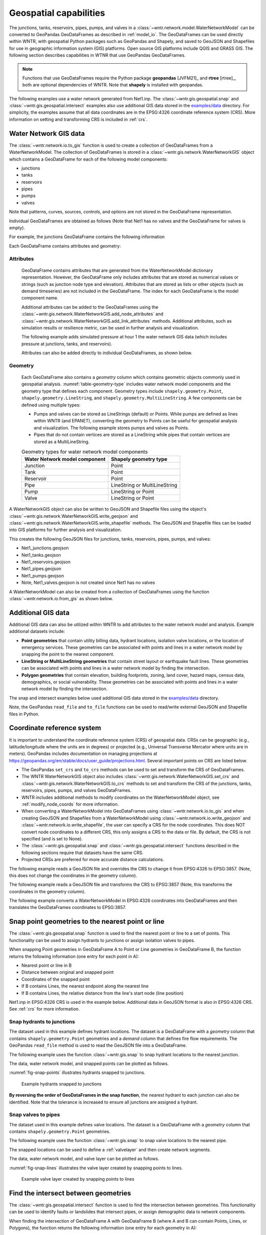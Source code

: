 .. raw:: latex

    \clearpage

.. doctest::
    :hide:

    >>> import wntr
    >>> import numpy as np
    >>> import pandas as pd
    >>> pd.options.display.expand_frame_repr = False
    >>> pd.options.display.precision = 3
    >>> try:
    ...    import geopandas as gpd
    ... except ModuleNotFoundError:
    ...    gpd = None
    >>> import matplotlib.pylab as plt
    >>> from os.path import isdir
    >>> examples_dir = '../examples'
    >>> if not isdir(examples_dir):
    ...    examples_dir = 'examples'
    >>> wn = wntr.network.model.WaterNetworkModel(examples_dir+'/networks/Net1.inp')
    
.. doctest::
    :hide:
    :skipif: gpd is None
	
    >>> demographic_data = gpd.read_file(examples_dir+'/data/Net1_demographic_data.geojson')
    >>> landslide_data = gpd.read_file(examples_dir+'/data/Net1_landslide_data.geojson')
    >>> earthquake_data = gpd.read_file(examples_dir+'/data/Net1_earthquake_data.geojson')
    >>> hydrant_data = gpd.read_file(examples_dir+'/data/Net1_hydrant_data.geojson')
    >>> valve_data = gpd.read_file(examples_dir+'/data/Net1_valve_data.geojson')

.. _geospatial:

Geospatial capabilities
======================================

The junctions, tanks, reservoirs, pipes, pumps, and valves in a :class:`~wntr.network.model.WaterNetworkModel` 
can be converted to GeoPandas GeoDataFrames as described in :ref:`model_io`.
The GeoDataFrames can be used 
directly within WNTR, 
with geospatial Python packages such as GeoPandas and Shapely, and saved to GeoJSON and Shapefiles for use
in geographic information system (GIS) platforms.
Open source GIS platforms include QGIS and GRASS GIS.
The following section describes capabilities in WTNR that use GeoPandas GeoDataFrames.  

.. note:: 
   Functions that use GeoDataFrames require the Python package **geopandas** [JVFM21]_ 
   and **rtree** [rtree]_, both are optional dependencies of WNTR.
   Note that **shapely** is installed with geopandas.

The following examples use a water network generated from Net1.inp.
The :class:`~wntr.gis.geospatial.snap` and :class:`~wntr.gis.geospatial.intersect` examples 
also use additional GIS data stored in the 
`examples/data <https://github.com/USEPA/WNTR/blob/main/examples/data>`_ directory.
For simplicity, the examples assume that all data coordinates are in 
the EPSG:4326 coordinate reference system (CRS).  
More information on setting and transforming CRS is included in :ref:`crs`.

.. doctest::
    :skipif: gpd is None

    >>> import wntr # doctest: +SKIP
	
    >>> wn = wntr.network.WaterNetworkModel('networks/Net1.inp') # doctest: +SKIP


Water Network GIS data
------------------------

The :class:`~wntr.network.io.to_gis` function is used to 
create a collection of GeoDataFrames from a WaterNetworkModel.
The collection of GeoDataFrames is stored in a :class:`~wntr.gis.network.WaterNetworkGIS` object 
which contains a GeoDataFrame
for each of the following model components: 

* junctions
* tanks
* reservoirs
* pipes
* pumps
* valves

Note that patterns, curves, sources, controls, and options are not stored in the GeoDataFrame representation.

.. doctest::
    :skipif: gpd is None

    >>> wn_gis = wntr.network.to_gis(wn)

Individual GeoDataFrames are obtained as follows (Note that Net1 has no valves and the GeoDataFrame for valves is empty).

.. doctest::
    :skipif: gpd is None

    >>> wn_gis.junctions # doctest: +SKIP
    >>> wn_gis.tanks # doctest: +SKIP
    >>> wn_gis.reservoirs # doctest: +SKIP
    >>> wn_gis.pipes # doctest: +SKIP
    >>> wn_gis.pumps # doctest: +SKIP
    >>> wn_gis.valves # doctest: +SKIP
	
For example, the junctions GeoDataFrame contains the following information

.. doctest::
    :skipif: gpd is None

    >>> print(wn_gis.junctions.head())
       node_type  elevation  initial_quality                   geometry
    10  Junction    216.408        5.000e-04  POINT (20.00000 70.00000)
    11  Junction    216.408        5.000e-04  POINT (30.00000 70.00000)
    12  Junction    213.360        5.000e-04  POINT (50.00000 70.00000)
    13  Junction    211.836        5.000e-04  POINT (70.00000 70.00000)
    21  Junction    213.360        5.000e-04  POINT (30.00000 40.00000)

Each GeoDataFrame contains attributes and geometry:

Attributes
^^^^^^^^^^

    GeoDataFrame contains attributes that are generated 
    from the WaterNetworkModel dictionary representation.
    However, the GeoDataFrame only includes attributes that are stored as numerical values or strings 
    (such as junction node type and elevation).  
    Attributes that are stored as lists or other objects (such as demand timeseries) 
    are not included in the GeoDataFrame.  
    The index for each GeoDataFrame is the model component name.

    Additional attributes can be added to the GeoDataFrames using the 
    :class:`~wntr.gis.network.WaterNetworkGIS.add_node_attributes` and 
    :class:`~wntr.gis.network.WaterNetworkGIS.add_link_attributes` methods.
    Additional attributes, such as simulation results or resilience metric, can be used in further analysis and visualization.

    The following example adds simulated pressure at hour 1 the water network GIS data 
    (which includes pressure at junctions, tanks, and reservoirs).

    .. doctest::
       :skipif: gpd is None
	   
        >>> sim = wntr.sim.EpanetSimulator(wn)
        >>> results = sim.run_sim()
    	>>> wn_gis.add_node_attributes(results.node['pressure'].loc[3600,:], 
    	...     'Pressure_1hr')

    Attributes can also be added directly to individual GeoDataFrames, as shown below.

    .. doctest::
       :skipif: gpd is None

        >>> wn_gis.junctions['new attribute'] = 10

Geometry
^^^^^^^^^^

    Each GeoDataFrame also contains a `geometry` column which contains 
    geometric objects commonly used in geospatial analysis.
    :numref:`table-geometry-type` includes water network model components and the 
    geometry type that defines each component.  
    Geometry types include 
    ``shapely.geometry.Point``, ``shapely.geometry.LineString``, and ``shapely.geometry.MultiLineString``.
    A few components can be defined using multiple types:

    * Pumps and valves can be stored as LineStrings (default) or Points. While pumps are defined as 
      lines within WNTR (and EPANET), converting the geometry to Points can be useful for 
      geospatial analysis and visualization. The following example stores pumps and valves as Points.
	  
      .. doctest::
        :skipif: gpd is None

          >>> wn_gis = wntr.network.to_gis(wn, pumps_as_points=True, 
    	...     valves_as_points=True)
		
    * Pipes that do not contain vertices are stored as a LineString while pipes that contain 
      vertices are stored as a MultiLineString.

    .. _table-geometry-type:
    .. table:: Geometry types for water network model components
   
       ==============================  ===============================
       Water Network model component   Shapely geometry type
       ==============================  ===============================
       Junction                        Point
       Tank                            Point
       Reservoir                       Point
       Pipe                            LineString or MultiLineString 
       Pump                            LineString or Point
       Valve                           LineString or Point
       ==============================  ===============================
   
A WaterNetworkGIS object can also be written to GeoJSON and Shapefile files using 
the object's :class:`~wntr.gis.network.WaterNetworkGIS.write_geojson` and 
:class:`~wntr.gis.network.WaterNetworkGIS.write_shapefile` methods. 
The GeoJSON and Shapefile files can be loaded into GIS platforms for further analysis and visualization.

.. doctest::
    :skipif: gpd is None

    >>> wn_gis.write_geojson('Net1')
	
This creates the following GeoJSON files for junctions, tanks, reservoirs, pipes, pumps, and valves:

* Net1_junctions.geojson
* Net1_tanks.geojson
* Net1_reservoirs.geojson
* Net1_pipes.geojson
* Net1_pumps.geojson
* Note, Net1_valves.geojson is not created since Net1 has no valves

A WaterNetworkModel can also be created from a collection of GeoDataFrames using the function
:class:`~wntr.network.io.from_gis` as shown below.

.. doctest::
    :skipif: gpd is None

    >>> wn2 = wntr.network.from_gis(wn_gis)


Additional GIS data
------------------------

Additional GIS data can also be utilized within 
WNTR to add attributes to the water network model and analysis.  Example additional datasets include:

* **Point geometries** that contain utility billing data, hydrant locations, isolation valve locations, or the location of emergency services.
  These geometries can be associated with points and lines in a water network model by snapping the point to the nearest component.
* **LineString or MultiLineString geometries** that contain street layout or earthquake fault lines.
  These geometries can be associated with points and lines in a water network model by finding the intersection.
* **Polygon geometries** that contain elevation, building footprints, zoning, land cover, hazard maps, census data, demographics, or social vulnerability.
  These geometries can be associated with points and lines in a water network model by finding the intersection.

The snap and intersect examples below used additional GIS data stored in the 
`examples/data <https://github.com/USEPA/WNTR/blob/main/examples/data>`_ directory.

Note, the GeoPandas ``read_file`` and ``to_file`` functions can be used to read/write external GeoJSON and Shapefile files in Python.

.. _crs:

Coordinate reference system
--------------------------------------

It is important to understand the coordinate reference system (CRS) of geospatial data.
CRSs can be geographic (e.g., latitude/longitude where the units are in degrees) or 
projected (e.g., Universal Transverse Mercator where units are in meters).
GeoPandas includes documentation on managing projections at https://geopandas.org/en/stable/docs/user_guide/projections.html.
Several important points on CRS are listed below.

* The GeoPandas ``set_crs`` and ``to_crs`` methods can be used to set and transform the CRS of GeoDataFrames.
* The WNTR WaterNetworkGIS object also includes 
  :class:`~wntr.gis.network.WaterNetworkGIS.set_crs` and 
  :class:`~wntr.gis.network.WaterNetworkGIS.to_crs` methods to set and 
  transform the CRS of the junctions, tanks, reservoirs, pipes, pumps, and valves GeoDataFrames.
* WNTR includes additional methods to modify coordinates on the WaterNetworkModel object, see :ref:`modify_node_coords` for more information.
* When converting a WaterNetworkModel into GeoDataFrames using :class:`~wntr.network.io.to_gis` and 
  when creating GeoJSON and Shapefiles from a WaterNetworkModel using 
  :class:`~wntr.network.io.write_geojson` and :class:`~wntr.network.io.write_shapefile`, 
  the user can specify a CRS for the node coordinates.
  This does NOT convert node coordinates to a different CRS, this only assigns a CRS to the data or file.
  By default, the CRS is not specified (and is set to None).  
* The :class:`~wntr.gis.geospatial.snap` and :class:`~wntr.gis.geospatial.intersect` functions described 
  in the following sections require that datasets have the same CRS.
* Projected CRSs are preferred for more accurate distance calculations.

The following example reads a GeoJSON file and overrides the CRS to change it from EPSG:4326 to EPSG:3857.
(Note, this does not change the coordinates in the geometry column).

.. doctest::
    :skipif: gpd is None
    
    >>> import geopandas as gpd
	
    >>> hydrant_data = gpd.read_file('data/Net1_hydrant_data.geojson') # doctest: +SKIP
    >>> print(hydrant_data.crs)
    epsg:4326
    >>> print(hydrant_data)
       demand                   geometry
    0    5000  POINT (48.20000 37.20000)
    1    1500  POINT (71.80000 68.30000)
    2    8000  POINT (51.20000 71.10000)
	
    >>> hydrant_data = hydrant_data.set_crs('EPSG:3857', allow_override=True)
    >>> print(hydrant_data.crs)
    EPSG:3857
    >>> print(hydrant_data)
       demand               geometry
    0    5000  POINT (48.200 37.200)
    1    1500  POINT (71.800 68.300)
    2    8000  POINT (51.200 71.100)
	
.. doctest::
    :hide:

    >>> hydrant_data = gpd.read_file(examples_dir+'/data/Net1_hydrant_data.geojson')

The following example reads a GeoJSON file and transforms the CRS to EPSG:3857 
(Note, this transforms the coordinates in the geometry column).

.. doctest::
    :skipif: gpd is None
	
    >>> hydrant_data = gpd.read_file('data/Net1_hydrant_data.geojson') # doctest: +SKIP
	
    >>> hydrant_data.to_crs('EPSG:3857', inplace=True)
    >>> print(hydrant_data.crs)
    EPSG:3857
    >>> print(hydrant_data)
       demand                          geometry
    0    5000   POINT (5365599.456 4467020.994)
    1    1500  POINT (7992739.439 10536729.551)
    2    8000  POINT (5699557.929 11436551.505)

.. doctest::
    :hide:

    >>> hydrant_data = gpd.read_file(examples_dir+'/data/Net1_hydrant_data.geojson')

The following example converts a WaterNetworkModel in EPSG:4326 coordinates into GeoDataFrames
and then translates the GeoDataFrames coordinates to EPSG:3857.

.. doctest::
    :skipif: gpd is None
	
    >>> wn = wntr.network.WaterNetworkModel('networks/Net1.inp') # doctest: +SKIP
	
    >>> wn_gis = wntr.network.to_gis(wn, crs='EPSG:4326')
    >>> print(wn_gis.junctions.head())
       node_type  elevation  initial_quality                   geometry
    10  Junction    216.408        5.000e-04  POINT (20.00000 70.00000)
    11  Junction    216.408        5.000e-04  POINT (30.00000 70.00000)
    12  Junction    213.360        5.000e-04  POINT (50.00000 70.00000)
    13  Junction    211.836        5.000e-04  POINT (70.00000 70.00000)
    21  Junction    213.360        5.000e-04  POINT (30.00000 40.00000)
	
    >>> wn_gis.to_crs('EPSG:3857')
    >>> print(wn_gis.junctions.head())
       node_type  elevation  initial_quality                          geometry
    10  Junction    216.408        5.000e-04  POINT (2226389.816 11068715.659)
    11  Junction    216.408        5.000e-04  POINT (3339584.724 11068715.659)
    12  Junction    213.360        5.000e-04  POINT (5565974.540 11068715.659)
    13  Junction    211.836        5.000e-04  POINT (7792364.356 11068715.659)
    21  Junction    213.360        5.000e-04   POINT (3339584.724 4865942.280)

Snap point geometries to the nearest point or line
----------------------------------------------------

The :class:`~wntr.gis.geospatial.snap` function is used to find the nearest point or line to a set of points. 
This functionality can be used to assign hydrants to junctions or assign isolation valves to pipes.

When snapping Point geometries in GeoDataFrame A to Point or Line geometries in GeoDataFrame B, 
the function returns the following information (one entry for each point in A):

* Nearest point or line in B
* Distance between original and snapped point
* Coordinates of the snapped point
* If B contains Lines, the nearest endpoint along the nearest line
* If B contains Lines, the relative distance from the line's start node (line position)

Net1.inp in EPSG:4326 CRS is used in the example below. 
Additional data in GeoJSON format is also in EPSG:4326 CRS.
See :ref:`crs` for more information.

.. doctest::
    :skipif: gpd is None
	
    >>> wn = wntr.network.WaterNetworkModel('networks/Net1.inp') # doctest: +SKIP
    >>> wn_gis = wntr.network.to_gis(wn, crs='EPSG:4326')
	
Snap hydrants to junctions
^^^^^^^^^^^^^^^^^^^^^^^^^^^

The dataset used in this example defines hydrant locations.  
The dataset is a GeoDataFrame with a `geometry` column that contains ``shapely.geometry.Point`` geometries and a 
`demand` column that defines fire flow requirements. 
The GeoPandas ``read_file`` method is used to read the GeoJSON file into a GeoDataFrame.  

.. doctest::
    :skipif: gpd is None
    
    >>> import geopandas as gpd
	
    >>> hydrant_data = gpd.read_file('data/Net1_hydrant_data.geojson') # doctest: +SKIP
    >>> print(hydrant_data)
       demand                   geometry
    0    5000  POINT (48.20000 37.20000)
    1    1500  POINT (71.80000 68.30000)
    2    8000  POINT (51.20000 71.10000)

The following example uses the function :class:`~wntr.gis.snap` to snap hydrant locations to the nearest junction.
	
.. doctest::
    :skipif: gpd is None

    >>> snapped_to_junctions = wntr.gis.snap(hydrant_data, wn_gis.junctions, tolerance=5.0)
    >>> print(snapped_to_junctions)
      node  snap_distance                   geometry
    0   22          3.329  POINT (50.00000 40.00000)
    1   13          2.476  POINT (70.00000 70.00000)
    2   12          1.628  POINT (50.00000 70.00000)

The data, water network model, and snapped points can be plotted as follows.

.. doctest::
    :skipif: gpd is None

    >>> ax = hydrant_data.plot()
    >>> ax = wntr.graphics.plot_network(wn, node_attribute=snapped_to_junctions['node'].to_list(), ax=ax)

.. doctest::
    :skipif: gpd is None
    :hide:
    
    >>> bounds = ax.axis('equal')
    >>> plt.tight_layout()
    >>> plt.savefig('snap_points.png', dpi=300)

:numref:`fig-snap-points` illustrates hydrants snapped to junctions.

.. _fig-snap-points:
.. figure:: figures/snap_points.png
   :width: 800
   :alt: napped points to points

   Example hydrants snapped to junctions

**By reversing the order of GeoDataFrames in the snap function**,
the nearest hydrant to each junction can also be identified.
Note that the tolerance is increased to ensure all junctions are assigned a hydrant.
   
.. doctest::
    :skipif: gpd is None

    >>> snapped_to_hydrants = wntr.gis.snap(wn_gis.junctions, hydrant_data, tolerance=100.0)
    >>> print(snapped_to_hydrants)
        node  snap_distance                   geometry
    10     2         31.219  POINT (51.20000 71.10000)
    11     2         21.229  POINT (51.20000 71.10000)
    12     2          1.628  POINT (51.20000 71.10000)
    13     1          2.476  POINT (71.80000 68.30000)
    21     0         18.414  POINT (48.20000 37.20000)
    22     0          3.329  POINT (48.20000 37.20000)
    23     0         21.979  POINT (48.20000 37.20000)
    31     0         32.727  POINT (48.20000 37.20000)
    32     0         27.259  POINT (48.20000 37.20000)

Snap valves to pipes
^^^^^^^^^^^^^^^^^^^^^

The dataset used in this example defines valve locations.  
The dataset is a GeoDataFrame with a `geometry` column that contains ``shapely.geometry.Point`` geometries.

.. doctest::
    :skipif: gpd is None

    >>> valve_data = gpd.read_file('data/Net1_valve_data.geojson') # doctest: +SKIP
    >>> print(valve_data)
                        geometry
    0  POINT (56.50000 41.50000)
    1  POINT (32.10000 67.60000)
    2  POINT (52.70000 86.30000)
	
The following example uses the function :class:`~wntr.gis.snap` to snap valve locations to the nearest pipe.

.. doctest::
    :skipif: gpd is None

    >>> snapped_to_pipes = wntr.gis.snap(valve_data, wn_gis.pipes, tolerance=5.0)
    >>> print(snapped_to_pipes)
      link node  snap_distance  line_position                   geometry
    0   22   22            1.5          0.325  POINT (56.50000 40.00000)
    1  111   11            2.1          0.080  POINT (30.00000 67.60000)
    2  110    2            2.7          0.185  POINT (50.00000 86.30000)
	
The snapped locations can be used to define a :ref:`valvelayer` and then create network segments.

.. doctest::
    :skipif: gpd is None

    >>> valve_layer = snapped_to_pipes[['link', 'node']]
    >>> G = wn.to_graph()
    >>> node_segments, link_segments, segment_size = wntr.metrics.valve_segments(G, 
    ...     valve_layer)

The data, water network model, and valve layer can be plotted as follows.

.. doctest::
    :skipif: gpd is None

    >>> ax = valve_data.plot()
    >>> ax = wntr.graphics.plot_valve_layer(wn, valve_layer, add_colorbar=False, ax=ax)

.. doctest::
    :skipif: gpd is None 
    :hide:
    
    >>> bounds = ax.axis('equal')
    >>> plt.tight_layout()
    >>> plt.savefig('snap_lines.png', dpi=300)

:numref:`fig-snap-lines` illustrates the valve layer created by snapping points to lines.

.. _fig-snap-lines:
.. figure:: figures/snap_lines.png
   :width: 600
   :alt: Snapped points to lines

   Example valve layer created by snapping points to lines

Find the intersect between geometries
--------------------------------------

The :class:`~wntr.gis.geospatial.intersect`  function is used to find the intersection between geometries.
This functionality can be used to identify faults or landslides that intersect pipes,
or assign demographic data to network components.

When finding the intersection of GeoDataFrame A with GeoDataFrame B (where A and B can contain Points, Lines, or Polygons),
the function returns the following information (one entry for each geometry in A):

* List of intersecting B geometry indices
* Number of intersecting B geometries

The following additional information is returned when geometries in B are assigned a value:

* List of intersecting B geometry values
* Minimum B geometry value
* Maximum B geometry value
* Mean B geometry value
* If A contains Lines and B contains Polygons, weighted mean value (weighted by intersecting length)

When the B geometry contains Polygons, the user can optionally include the background in the intersection.
This is useful when working with geometries that do not cover the entire region of interest.
For example, while census tracts cover the entire region, hazard maps might contain gaps (regions with no hazard) 
that the user might want to include in the intersection.

Net1.inp in EPSG:4326 CRS is used in the example below. 
Additional data in GeoJSON format is also in EPSG:4326 CRS.
See :ref:`crs` for more information.

.. doctest::
    :skipif: gpd is None
	
    >>> wn = wntr.network.WaterNetworkModel('networks/Net1.inp') # doctest: +SKIP
    >>> wn_gis = wntr.network.to_gis(wn, crs='EPSG:4326')
	
Assign earthquake probability to pipes
^^^^^^^^^^^^^^^^^^^^^^^^^^^^^^^^^^^^^^

The dataset used in this example contains earthquake fault lines.
The dataset is a GeoDataFrame with a `geometry` column that contains ``shapely.geometry.LineString`` geometries and a 
`Pr` column which contains probability of an earthquake over magnitude 7.

.. doctest::
    :skipif: gpd is None

    >>> earthquake_data = gpd.read_file('data/Net1_earthquake_data.geojson') # doctest: +SKIP
    >>> print(earthquake_data)
         Pr                                           geometry
    0  0.50  LINESTRING (36.00000 2.00000, 44.00000 44.0000...
    1  0.75  LINESTRING (42.00000 2.00000, 45.00000 27.0000...
    2  0.90  LINESTRING (40.00000 2.00000, 50.00000 50.0000...
    3  0.25  LINESTRING (30.00000 2.00000, 35.00000 30.0000...
	
The following example uses the function :class:`~wntr.gis.intersect` to assign earthquake probability to pipes. 

.. doctest::
    :skipif: gpd is None

    >>> pipe_Pr = wntr.gis.intersect(wn_gis.pipes, earthquake_data, 'Pr')
    >>> print(pipe_Pr)
        intersections                  values  n   sum   min   max  mean
    10             []                      []  0   NaN   NaN   NaN   NaN
    11            [1]                  [0.75]  1  0.75  0.75  0.75  0.75
    12      [3, 2, 0]        [0.25, 0.9, 0.5]  3  1.65  0.25  0.90  0.55
    21   [1, 3, 2, 0]  [0.75, 0.25, 0.9, 0.5]  4  2.40  0.25  0.90  0.60
    22             []                      []  0   NaN   NaN   NaN   NaN
    31   [1, 3, 2, 0]  [0.75, 0.25, 0.9, 0.5]  4  2.40  0.25  0.90  0.60
    110            []                      []  0   NaN   NaN   NaN   NaN
    111            []                      []  0   NaN   NaN   NaN   NaN
    112     [3, 2, 0]        [0.25, 0.9, 0.5]  3  1.65  0.25  0.90  0.55
    113           [0]                   [0.5]  1  0.50  0.50  0.50  0.50
    121            []                      []  0   NaN   NaN   NaN   NaN
    122            []                      []  0   NaN   NaN   NaN   NaN
	
The data and water network model can be plotted as follows.  
Pipes are colored with their max probability.

.. doctest::
    :skipif: gpd is None

    >>> ax = earthquake_data.plot(column='Pr', alpha=0.5, cmap='bone', vmin=0, vmax=1)
    >>> ax = wntr.graphics.plot_network(wn, link_attribute=pipe_Pr['max'], link_width=1.5, 
    ...     node_range=[0,1], link_range=[0,1], ax=ax)

.. doctest::
    :skipif: gpd is None
    :hide:
    
    >>> bounds = ax.axis('equal')
    >>> plt.tight_layout()
    >>> plt.savefig('intersect_earthquake.png', dpi=300)
	
:numref:`fig-intersect-earthquake` illustrates the intersection of junctions and pipes with the lines. 

.. _fig-intersect-earthquake:
.. figure:: figures/intersect_earthquake.png
   :width: 800
   :alt: Intersection of junctions and pipes with earthquake fault lines

   Example intersection of junctions and pipes with earthquake fault lines

The intersect function can also be used to identify pipes that cross each fault simply by reversing 
the order in which the geometries intersect, as shown below:

.. doctest::
    :skipif: gpd is None

    >>> pipes_that_intersect_each_fault = wntr.gis.intersect(earthquake_data, wn_gis.pipes)
    >>> print(pipes_that_intersect_each_fault)
                intersections  n
    0  [21, 31, 112, 12, 113]  5
    1            [21, 31, 11]  3
    2       [21, 31, 112, 12]  4
    3       [21, 31, 112, 12]  4

Assign landslide probability to pipes
^^^^^^^^^^^^^^^^^^^^^^^^^^^^^^^^^^^^^^

The dataset used in this example contains landslide hazard zones.
The dataset is a GeoDataFrame with a `geometry` column that contains ``shapely.geometry.LineString`` geometries and a 
`Pr` column which contains probability of damage from a landslide in that zone.

.. doctest::
    :skipif: gpd is None

    >>> landslide_data = gpd.read_file('data/Net1_landslide_data.geojson') # doctest: +SKIP
    >>> print(landslide_data)
         Pr                                           geometry
    0  0.50  POLYGON ((28.84615 22.23077, 28.76040 22.05079...
    1  0.75  POLYGON ((40.00708 1.83192, 33.00708 84.83192,...
    2  0.90  POLYGON ((58.05971 44.48507, 58.11776 44.67615...
	
The following example uses the function :class:`~wntr.gis.intersect` to assign earthquake hazard map with pipes. 
This is very similar to the earthquake example above, except that the landslide hazards are polygons.  Additionally, since the 
hazard map does not include a "background" value that defines the probability of damage outside landslide zones, 
the background conditions are included in the intersection function.

.. doctest::
    :skipif: gpd is None 

    >>> pipe_Pr = wntr.gis.intersect(wn_gis.pipes, landslide_data, 'Pr', 
    ...    include_background=True, background_value=0)
    >>> print(pipe_Pr)
              intersections            values  n   sum  min   max   mean  weighted_mean
    10         [BACKGROUND]             [0.0]  1  0.00  0.0  0.00  0.000          0.000
    11      [BACKGROUND, 1]       [0.0, 0.75]  2  0.75  0.0  0.75  0.375          0.201
    12         [BACKGROUND]             [0.0]  1  0.00  0.0  0.00  0.000          0.000
    21   [BACKGROUND, 1, 0]  [0.0, 0.75, 0.5]  3  1.25  0.0  0.75  0.417          0.394
    22      [BACKGROUND, 2]        [0.0, 0.9]  2  0.90  0.0  0.90  0.450          0.246
    31      [BACKGROUND, 1]       [0.0, 0.75]  2  0.75  0.0  0.75  0.375          0.212
    110        [BACKGROUND]             [0.0]  1  0.00  0.0  0.00  0.000          0.000
    111     [BACKGROUND, 0]        [0.0, 0.5]  2  0.50  0.0  0.50  0.250          0.352
    112        [BACKGROUND]             [0.0]  1  0.00  0.0  0.00  0.000          0.000
    113        [BACKGROUND]             [0.0]  1  0.00  0.0  0.00  0.000          0.000
    121     [BACKGROUND, 0]        [0.0, 0.5]  2  0.50  0.0  0.50  0.250          0.250
    122        [BACKGROUND]             [0.0]  1  0.00  0.0  0.00  0.000          0.000

The data and water network model can be plotted as follows.  
Pipes are colored with the weighted mean probability.

.. doctest::
    :skipif: gpd is None

    >>> ax = landslide_data.plot(column='Pr', alpha=0.5, cmap='bone', vmin=0, vmax=1)
    >>> ax = wntr.graphics.plot_network(wn, link_attribute=pipe_Pr['weighted_mean'], 
    ...     link_width=1.5, node_range=[0,1], link_range=[0,1], ax=ax)

.. doctest::
    :skipif: gpd is None
    :hide:
    
    >>> bounds = ax.axis('equal')
    >>> plt.tight_layout()
    >>> plt.savefig('intersect_landslide.png', dpi=300)
	
:numref:`fig-intersect-landslide` illustrates the intersection. 

.. _fig-intersect-landslide:
.. figure:: figures/intersect_landslide.png
   :width: 800
   :alt: Intersection of junctions and pipes with landslide zones

   Example intersection of pipes with landslide zones
   
**By reversing the order of GeoDataFrames in the intersection function**, 
the pipes that intersect each landslide zone and information about 
the intersecting pipe diameters can also be identified:

.. doctest::
    :skipif: gpd is None 

    >>> pipes_that_intersect_each_landslide = wntr.gis.intersect(landslide_data, 
    ...     wn_gis.pipes, 'diameter')
    >>> print(pipes_that_intersect_each_landslide)
        intersections                                             values  n    sum    min    max   mean
    0  [111, 121, 21]                             [0.254, 0.2032, 0.254]  3  0.711  0.203  0.254  0.237
    1    [21, 11, 31]  [0.254, 0.35559999999999997, 0.15239999999999998]  3  0.762  0.152  0.356  0.254
    2            [22]                              [0.30479999999999996]  1  0.305  0.305  0.305  0.305
	
Assign demographic data to pipes and junctions
^^^^^^^^^^^^^^^^^^^^^^^^^^^^^^^^^^^^^^^^^^^^^^^

The dataset used in this example contains demographic data.
The dataset is a GeoDataFrame with a `geometry` column that contains ``shapely.geometry.Polygon`` geometries along with 
columns that store mean income, mean age, and population.

.. doctest::
    :skipif: gpd is None

    >>> demographic_data = gpd.read_file('data/Net1_demographic_data.geojson') # doctest: +SKIP
    >>> print(demographic_data)
       mean_income  mean_age  population                                           geometry
    0      63326.0      35.0      3362.0  POLYGON ((41.67813 82.75023, 41.98596 60.85779...
    1      78245.0      31.0      5618.0  POLYGON ((23.21084 40.19160, 22.99063 27.71777...
    2      91452.0      40.0      5650.0  POLYGON ((22.99063 27.71777, 61.93720 16.36165...
    3      54040.0      39.0      5546.0  POLYGON ((61.93720 16.36165, 22.99063 27.71777...
    4      26135.0      38.0      5968.0  POLYGON ((61.93720 16.36165, 64.04456 22.10119...
    5      57620.0      31.0      4315.0  POLYGON ((44.48497 87.21487, 79.81144 71.92669...
    6      44871.0      54.0      4547.0  POLYGON ((64.04456 22.10119, 51.72994 45.92347...
    7      69067.0      55.0      2541.0  POLYGON ((46.01047 99.15725, 46.40654 99.33204...
	
The following example uses the function :class:`~wntr.gis.intersect`
to assign demographic data to junctions and pipes.  

.. doctest::
    :skipif: gpd is None

    >>> junction_demographics = wntr.gis.intersect(wn_gis.junctions, demographic_data, 
    ...     'mean_income')
    >>> print(junction_demographics)
       intersections     values  n      sum      min      max     mean
    10           [0]  [63326.0]  1  63326.0  63326.0  63326.0  63326.0
    11           [0]  [63326.0]  1  63326.0  63326.0  63326.0  63326.0
    12           [5]  [57620.0]  1  57620.0  57620.0  57620.0  57620.0
    13           [5]  [57620.0]  1  57620.0  57620.0  57620.0  57620.0
    21           [3]  [54040.0]  1  54040.0  54040.0  54040.0  54040.0
    22           [3]  [54040.0]  1  54040.0  54040.0  54040.0  54040.0
    23           [6]  [44871.0]  1  44871.0  44871.0  44871.0  44871.0
    31           [2]  [91452.0]  1  91452.0  91452.0  91452.0  91452.0
    32           [2]  [91452.0]  1  91452.0  91452.0  91452.0  91452.0
	
.. doctest::
    :skipif: gpd is None

    >>> pipe_demographics = wntr.gis.intersect(wn_gis.pipes, demographic_data, 'mean_income')
    >>> print(pipe_demographics)
        intersections              values  n       sum      min      max     mean  weighted_mean
    10            [0]           [63326.0]  1   63326.0  63326.0  63326.0  63326.0      63326.000
    11         [0, 5]  [63326.0, 57620.0]  2  120946.0  57620.0  63326.0  60473.0      61002.920
    12            [5]           [57620.0]  1   57620.0  57620.0  57620.0  57620.0      57620.000
    21            [3]           [54040.0]  1   54040.0  54040.0  54040.0  54040.0      54040.000
    22         [3, 6]  [54040.0, 44871.0]  2   98911.0  44871.0  54040.0  49455.5      47067.895
    31            [2]           [91452.0]  1   91452.0  91452.0  91452.0  91452.0      91452.000
    110        [5, 7]  [57620.0, 69067.0]  2  126687.0  57620.0  69067.0  63343.5      60580.117
    111        [0, 3]  [63326.0, 54040.0]  2  117366.0  54040.0  63326.0  58683.0      60953.558
    112        [5, 3]  [57620.0, 54040.0]  2  111660.0  54040.0  57620.0  55830.0      56596.728
    113        [5, 6]  [57620.0, 44871.0]  2  102491.0  44871.0  57620.0  51245.5      53707.370
    121        [3, 2]  [54040.0, 91452.0]  2  145492.0  54040.0  91452.0  72746.0      73586.482
    122        [3, 2]  [54040.0, 91452.0]  2  145492.0  54040.0  91452.0  72746.0      66314.037
	
The data and water network model can be plotted as follows. 
Junctions and pipes are colored with their average value (weighted average for pipes).

.. doctest::
    :skipif: gpd is None

    >>> ax = demographic_data.plot(column='mean_income', alpha=0.5,  
    ...     cmap='bone', vmin=10000, vmax=100000)
    >>> ax = wntr.graphics.plot_network(wn, node_attribute=junction_demographics['mean'], 
    ...     link_attribute=pipe_demographics['weighted_mean'], link_width=1.5,
    ...     node_range=[40000,80000], link_range=[40000,80000], ax=ax)
						   
.. doctest::
    :skipif: gpd is None
    :hide:
    
    >>> bounds = ax.axis('equal')
    >>> plt.tight_layout()
    >>> plt.savefig('intersect_demographics.png', dpi=300)

:numref:`fig-intersect-demographics` illustrates the intersection of junctions and pipes with the polygons. Note that the color scale for 
the polygons is different than the junction and pipe attributes.  

.. _fig-intersect-demographics:
.. figure:: figures/intersect_demographics.png
   :width: 800
   :alt: Intersection of junctions and pipes with demographic data

   Example intersection of junctions and pipes with demographic data
